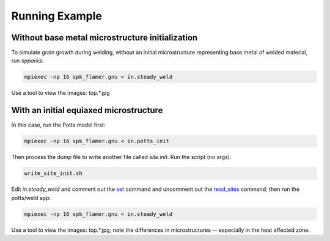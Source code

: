 ===============
Running Example 
===============

.. _`set`: http://spparks.sandia.gov/doc/set.html
.. _`read_sites`: http://spparks.sandia.gov/doc/set.html

Without base metal microstructure initialization
++++++++++++++++++++++++++++++++++++++++++++++++

To simulate grain growth during welding, without 
an initial microstructure representing base metal 
of welded material, run *spparks*:

.. code-block:: bash

   mpiexec -np 16 spk_flamer.gnu < in.steady_weld

Use a tool to view the images: top.*.jpg


With an initial equiaxed microstructure
+++++++++++++++++++++++++++++++++++++++

In this case, run the Potts model first:

.. code-block:: bash

   mpiexec -np 16 spk_flamer.gnu < in.potts_init


Then process the dump file to write another file 
called *site.init*.  Run the script (no args).

.. code-block:: bash

   write_site_init.sh


Edit *in.steady_weld* and comment out the 
`set`_ command and uncomment out the `read_sites`_ 
command; then run the potts/weld app:

.. code-block:: bash

   mpiexec -np 16 spk_flamer.gnu < in.steady_weld

Use a tool to view the images: top.*.jpg; note the 
differences in microstructures -- especially in the 
heat affected zone.
